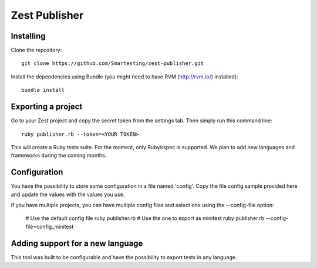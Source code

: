 Zest Publisher
==============

.. image:: https://api.travis-ci.org/Smartesting/zest-publisher.png

Installing
----------

Clone the repository::

  git clone https://github.com/Smartesting/zest-publisher.git

Install the dependencies using Bundle (you might need to have RVM (http://rvm.io/) installed)::

  bundle install


Exporting a project
-------------------

Go to your Zest project and copy the secret token from the settings tab. Then simply run this command line::

  ruby publisher.rb --token=<YOUR TOKEN>

This will create a Ruby tests suite. For the moment, only Ruby/rspec is supported.
We plan to add new languages and frameworks during the coming months.


Configuration
-------------

You have the possibility to store some configuration in a file named 'config'. Copy the file config.sample provided here and update the values with the values you use.

If you have multiple projects, you can have multiple config files and select one using the --config-file option:

    # Use the default config file
    ruby publisher.rb
    # Use the one to export as minitest
    ruby publisher.rb --config-file=config_minitest


Adding support for a new language
---------------------------------

This tool was built to be configurable and have the possibility to export tests in any language.